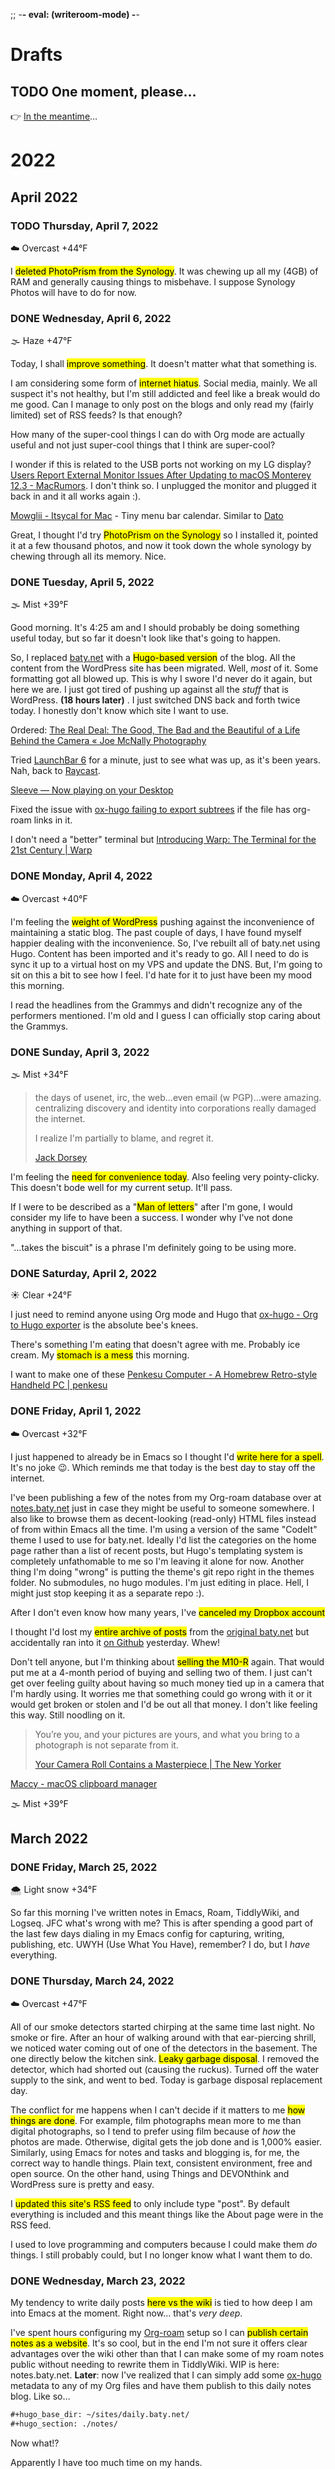 ;; -*- eval: (writeroom-mode) -*-
#+hugo_base_dir: ../
#+hugo_section: ./
#+hugo_weight: nil
#+hugo_auto_set_lastmod: t
#+hugo_front_matter_format: yaml
#+hugo_front_matter_key_replace: description>summary author>nil
#+category: Blog
#+startup: overview
#+options: broken-links:t
#+macro: mark @@html:<mark>$1</mark>@@

* Drafts
** TODO One moment, please...
:PROPERTIES:
:EXPORT_FILE_NAME: 2022-02-18-Friday
:EXPORT_HUGO_SLUG: 2022-02-18
:EXPORT_DESCRIPTION:
:EXPORT_DATE:
:END:

[[/img/WillReturnAt.png]]

👉 [[https://rl.baty.net][In the meantime]]...


* 2022
:PROPERTIES:
:EXPORT_HUGO_SECTION: post/2022
:DIR:  ~/sites/daily.baty.net/static/img/2022/
:END:
** April 2022
*** TODO Thursday, April  7, 2022
:PROPERTIES:
:EXPORT_FILE_NAME: 2022-04-07-Thursday
:EXPORT_HUGO_SLUG: 2022-04-07
:EXPORT_HUGO_WEIGHT: 1
:END:
☁️   Overcast +44°F

I {{{mark(deleted PhotoPrism from the Synology)}}}. It was chewing up all my (4GB) of RAM and generally causing things to misbehave. I suppose Synology Photos will have to do for now.



*** DONE Wednesday, April  6, 2022
CLOSED: [2022-04-06 Wed 05:05]
:PROPERTIES:
:EXPORT_FILE_NAME: 2022-04-06-Wednesday
:EXPORT_HUGO_SLUG: 2022-04-06
:END:
🌫  Haze +47°F

Today, I shall {{{mark(improve something)}}}. It doesn't matter what that something is.

I am considering some form of {{{mark(internet hiatus)}}}. Social media, mainly. We all suspect it's not healthy, but I'm still addicted and feel like a break would do me good. Can I manage to only post on the blogs and only read my (fairly limited) set of RSS feeds? Is that enough?

How many of the super-cool things I can do with Org mode are actually useful and not just super-cool things that I think are super-cool?

I wonder if this is related to the USB ports not working on my LG display? [[https://www.macrumors.com/2022/03/24/external-display-issues-reported-macos-12-3/][Users Report External Monitor Issues After Updating to macOS Monterey 12.3 - MacRumors]]. I don't think so. I unplugged the monitor and plugged it back in and it all works again :).

[[https://www.mowglii.com/itsycal/][Mowglii - Itsycal for Mac]] - Tiny menu bar calendar. Similar to [[https://sindresorhus.com/dato][Dato]]

Great, I thought I'd try {{{mark(PhotoPrism on the Synology)}}} so I installed it, pointed it at a few thousand photos, and now it took down the whole synology by chewing through all its memory. Nice.


*** DONE Tuesday, April  5, 2022
CLOSED: [2022-04-05 Tue 04:28]
:PROPERTIES:
:EXPORT_FILE_NAME: 2022-04-05-Tuesday
:EXPORT_HUGO_SLUG: 2022-04-05
:END:
🌫  Mist +39°F

Good morning. It's 4:25 am and I should probably be doing something useful today, but so far it doesn't look like that's going to happen.

So, I replaced [[https://baty.net][baty.net]] with a {{{mark(Hugo-based version)}}} of the blog. All the content from the WordPress site has been migrated. Well, /most/ of it. Some formatting got all blowed up. This is why I swore I'd never do it again, but here we are. I just got tired of pushing up against all the /stuff/ that is WordPress. *(18 hours later)* . I just switched DNS back and forth twice today. I honestly don't know which site I want to use.

Ordered: [[https://joemcnally.com/2022/04/04/the-real-deal-the-good-the-bad-and-the-beautiful-of-a-life-behind-the-camera/][The Real Deal: The Good, The Bad and the Beautiful of a Life Behind the Camera « Joe McNally Photography]]

Tried [[https://www.obdev.at/products/launchbar/index.html][LaunchBar 6]] for a minute, just to see what was up, as it's been years. Nah, back to [[https://www.raycast.com][Raycast]].

[[https://replay.software/sleeve][Sleeve — Now playing on your Desktop]]

Fixed the issue with [[https://notes.baty.net/notes/possible-workaround-for-ox-hugo-error-during-exports/][ox-hugo failing to export subtrees]] if the file has org-roam links in it.

I don't need a "better" terminal but [[https://www.warp.dev/blog/introducing-warp][Introducing Warp: The Terminal for the 21st Century | Warp]]

*** DONE Monday, April  4, 2022
CLOSED: [2022-04-04 Mon 04:39]
:PROPERTIES:
:EXPORT_FILE_NAME: 2022-04-04-Monday
:EXPORT_HUGO_SLUG: 2022-04-04
:EXPORT_DESCRIPTION:
:EXPORT_DATE:
:END:
☁️   Overcast +40°F

I'm feeling the {{{mark(weight of WordPress)}}} pushing against the inconvenience of maintaining a static blog. The past couple of days, I have found myself happier dealing with the inconvenience. So, I've rebuilt all of baty.net using Hugo. Content has been imported and it's ready to go. All I need to do is sync it up to a virtual host on my VPS and update the DNS. But, I'm going to sit on this a bit to see how I feel. I'd hate for it to just have been my mood this morning.

I read the headlines from the Grammys and didn't recognize any of the performers mentioned. I'm old and I guess I can officially stop caring about the Grammys.

*** DONE Sunday, April  3, 2022
CLOSED: [2022-04-03 Sun 05:32]
:PROPERTIES:
:EXPORT_FILE_NAME: 2022-04-03-Sunday
:EXPORT_HUGO_SLUG: 2022-04-03
:EXPORT_DESCRIPTION:
:EXPORT_DATE:
:END:
🌫  Mist +34°F

#+begin_quote
the days of usenet, irc, the web...even email (w PGP)...were amazing. centralizing discovery and identity into corporations really damaged the internet.

I realize I'm partially to blame, and regret it.

[[https://twitter.com/jack/status/1510314535671922689][Jack Dorsey]]
#+end_quote

I'm feeling the {{{mark(need for convenience today)}}}. Also feeling very pointy-clicky. This doesn't bode well for my current setup. It'll pass.

If I were to be described as a "{{{mark(Man of letters)}}}" after I'm gone, I would consider my life to have been a success. I wonder why I've not done anything in support of that.

"...takes the biscuit" is a phrase I'm definitely going to be using more.

*** DONE Saturday, April  2, 2022
CLOSED: [2022-04-02 Sat 06:29]
:PROPERTIES:
:EXPORT_FILE_NAME: 2022-04-02-Saturday
:EXPORT_HUGO_SLUG: 2022-04-02
:EXPORT_DESCRIPTION:
:EXPORT_DATE:
:END:
☀️   Clear +24°F

I just need to remind anyone using Org mode and Hugo that [[https://ox-hugo.scripter.co/][ox-hugo - Org to Hugo exporter]] is the absolute bee's knees.

There's something I'm eating that doesn't agree with me. Probably ice cream. My {{{mark(stomach is a mess)}}} this morning.

I want to make one of these [[http://penkesu.computer/][Penkesu Computer - A Homebrew Retro-style Handheld PC | penkesu]]

*** DONE Friday, April  1, 2022
CLOSED: [2022-04-01 Fri 05:55]
:PROPERTIES:
:EXPORT_FILE_NAME: 2022-04-01-Friday
:EXPORT_HUGO_SLUG: 2022-04-01
:EXPORT_DESCRIPTION:
:EXPORT_DATE:
:END:
☁️   Overcast +32°F

I just happened to already be in Emacs so I thought I'd {{{mark(write here for a spell)}}}. It's no joke 😉. Which reminds me that today is the best day to stay off the internet.

#+attr_html: :class imgRightMargin
[[/img/small/org-roam.png]]

I've been publishing a few of the notes from my Org-roam database over at [[https://notes.baty.net][notes.baty.net]] just in case they might be useful to someone somewhere. I also like to browse them as decent-looking (read-only) HTML files instead of from within Emacs all the time. I'm using a version of the same "CodeIt" theme I used to use for baty.net. Ideally I'd list the categories on the home page rather than a list of recent posts, but Hugo's templating system is completely unfathomable to me so I'm leaving it alone for now. Another thing I'm doing "wrong" is putting the theme's git repo right in the themes folder. No submodules, no hugo modules. I'm just editing in place. Hell, I might just stop keeping it as a separate repo :).

After I don't even know how many years, I've {{{mark(canceled my Dropbox account)}}}

I thought I'd lost my {{{mark(entire archive of posts)}}} from the [[https://archive.baty.net][original baty.net]]  but accidentally ran into it [[https://github.com/jackbaty/archive.baty.net][on Github]] yesterday. Whew!

#+attr_html: :class imgRightMargin
[[/img/small/leica.png]]

Don't tell anyone, but I'm thinking about {{{mark(selling the M10-R)}}} again. That would put me at a 4-month period of buying and selling two of them. I just can't get over feeling guilty about having so much money tied up in a camera that I'm hardly using. It worries me that something could go wrong with it or it would get broken or stolen and I'd be out all that money. I don't like feeling this way. Still noodling on it.

#+begin_quote
You’re you, and your pictures are yours, and what you bring to a photograph is not separate from it.

[[https://www.newyorker.com/culture/culture-desk/your-camera-roll-contains-a-masterpiece][Your Camera Roll Contains a Masterpiece | The New Yorker]]
#+end_quote


[[https://maccy.app/][Maccy - macOS clipboard manager]]

🌫  Mist +39°F


** March  2022
*** DONE Friday, March 25, 2022
CLOSED: [2022-03-25 Fri 04:14]
:PROPERTIES:
:EXPORT_FILE_NAME: 2022-03-25-Friday
:EXPORT_HUGO_SLUG: 2022-03-25
:EXPORT_DESCRIPTION:
:EXPORT_DATE:
:END:
🌨  Light snow +34°F

So far this morning I've written notes in Emacs, Roam, TiddlyWiki, and Logseq. JFC what's wrong with me? This is after spending a good part of the last few days dialing in my Emacs config for capturing, writing, publishing, etc. UWYH (Use What You Have), remember? I do, but I /have/ everything.

*** DONE Thursday, March 24, 2022
CLOSED: [2022-03-24 Thu 05:35]
:PROPERTIES:
:EXPORT_FILE_NAME: 2022-03-24-Thursday
:EXPORT_HUGO_SLUG: 2022-03-24
:EXPORT_DESCRIPTION:
:EXPORT_DATE:
:END:

☁️   Overcast +47°F

All of our smoke detectors started chirping at the same time last night. No smoke or fire. After an hour of walking around with that ear-piercing shrill, we noticed water coming out of one of the detectors in the basement. The one directly below the kitchen sink. {{{mark(Leaky garbage disposal)}}}. I removed the detector, which had shorted out (causing the ruckus). Turned off the water supply to the sink, and went to bed. Today is garbage disposal replacement day.

The conflict for me happens when I can't decide if it matters to me {{{mark(how things are done)}}}. For example, film photographs mean more to me than digital photographs, so I tend to prefer using film because of /how/ the photos are made. Otherwise, digital gets the job done and is 1,000% easier. Similarly, using Emacs for notes and tasks and blogging is, for me, the correct way to handle things. Plain text, consistent environment, free and open source. On the other hand, using Things and DEVONthink and WordPress sure is pretty and easy.

I {{{mark(updated this site's RSS feed)}}} to only include type "post". By default everything is included and this meant things like the About page were in the RSS feed.

I used to love programming and computers because I could make them /do/ things. I still probably could, but I no longer know what I want them to do.
*** DONE Wednesday, March 23, 2022
CLOSED: [2022-03-23 Wed 20:29]
:PROPERTIES:
:EXPORT_FILE_NAME: 2022-03-23-Wednesday
:EXPORT_HUGO_SLUG: 2022-03-23
:EXPORT_DESCRIPTION:
:EXPORT_DATE:
:END:

My tendency to write daily posts {{{mark(here vs the wiki)}}} is tied to how deep I am into Emacs at the moment. Right now... that's /very deep/.


I've spent hours configuring my [[https://www.orgroam.com][Org-roam]] setup so I can {{{mark(publish certain notes as a website)}}}. It's so cool, but in the end I'm not sure it offers clear advantages over the wiki other than that I can make some of my roam notes public without needing to rewrite them in TiddlyWiki. WIP is here: notes.baty.net. *Later*: now I've realized that I can simply add some [[https://ox-hugo.scripter.co][ox-hugo]] metadata to any of my Org files and have them publish to this daily notes blog. Like so...

#+begin_src org
#+hugo_base_dir: ~/sites/daily.baty.net/
#+hugo_section: ./notes/
#+end_src

Now what!?

#+caption: Me, at least once a month
#+attr_html: :width 800px
#+attr_org: :width 800px
[[attachment:20220323-blog-meme.jpg]]

Apparently I have too much time on my hands.

I went into the darkroom to test a new safelight bulb and made a handful of 5x7 prints while I was in there. I love real photos. {{{mark(The decision to print a photo)}}} automatically makes that photo special.


#+attr_html: :width 800px
#+attr_org: :width 800px
[[attachment:20220323-20220323-R0002099.jpg]]

Ordered a book:  [[https://bookshop.org/books/no-one-is-talking-about-this/9780593189580][No One Is Talking about This - a book by Patricia Lockwood]]

"Computational Photography" can fuck right off.

*** DONE Monday, March 7, 2022
CLOSED: [2022-03-07 Mon 05:09]
:PROPERTIES:
:EXPORT_FILE_NAME: 2022-03-07-Monday
:EXPORT_HUGO_SLUG: 2022-03-07
:EXPORT_DESCRIPTION:
:EXPORT_DATE:
:END:
☁️   Overcast +35°F

Writing in Emacs is great. Static websites are great. Using Emacs to manage and deal with content for a static website exhausts me eventually. Doesn't bode well for this site, although it's probably just my mood today.

I follow [[https://flickr.com/photos/32681588@N03/][Matt Osbourne]] (aka Mr. Leica) on Flickr because he plays with just about every combination of lens and camera you could think of. Also, the lovely models don't hurt. Thing is, with all the fuss about camera/lens combinations, all {{{mark(the images look basically the same)}}}. The biggest difference is film vs digital but otherwise I'd be hard-pressed to tell one from the other.

You can see below that I'm experimenting with {{{mark(subheadings within daily posts)}}}. This is for things that are more than one paragraph of text or text and images. There's a way to copy a link to the heading, but it only makes sense on an individual day's page. Not sure if I'll find it useful, but let's try it.

#+begin_export html
<blockquote class="quoteback" darkmode="" data-title="Stop making the Ukraine war about you" data-author="Dazed" cite="https://www.dazeddigital.com/politics/article/55563/1/stop-making-the-ukraine-war-about-you?utm_source=densediscovery&utm_medium=email&utm_campaign=newsletter-issue-178">
You’re not suffering from ‘vicarious trauma’, you’re tweeting in your living room
<footer>Dazed<cite> <a href="https://www.dazeddigital.com/politics/article/55563/1/stop-making-the-ukraine-war-about-you?utm_source=densediscovery&utm_medium=email&utm_campaign=newsletter-issue-178">https://www.dazeddigital.com/politics/article/55563/1/stop-making-the-ukraine-war-about-you?utm_source=densediscovery&utm_medium=email&utm_campaign=newsletter-issue-178</a></cite></footer>
</blockquote><script note="" src="https://cdn.jsdelivr.net/gh/Blogger-Peer-Review/quotebacks@1/quoteback.js"></script>
#+end_export

**** Silver gelatin fiber prints
I'm not sure {{{mark(darkroom printing on fiber paper)}}} is worth the trouble. I love the way fiber prints look and feel, but they take twice as long to develop and an hour to wash, then this happens when they dry.

[[/img/2022/20220307-CurledPrint.jpeg]]

*** DONE Sunday, March 6, 2022
CLOSED: [2022-03-06 Sun 05:08]
:PROPERTIES:
:EXPORT_FILE_NAME: 2022-03-06-Sunday
:EXPORT_HUGO_SLUG: 2022-03-06
:EXPORT_DESCRIPTION:
:EXPORT_DATE:
:END:
🌦   Light rain +54°F

WordPress is fine. Medium is fine. Facebook is fine. Twitter is fine. Mastodon is fine. Your self-hosted static-HTML website is fine. Instagram is fine. A typewriter in your basement is fine. {{{mark(Write wherever you feel like writing)}}}. Me? I like writing everywhere. Today, I'm here. Or perhaps more precisely, /this morning/, I'm here.

There's nothing like {{{mark(an open Emacs frame)}}} narrowed to today's post here. I write, save, export, and done. Repeat as needed throughout the day.

One day, if I'm lucky, I'll be busy actually /doing something/ and won't have time to write here all day.

*** DONE Saturday, March 5, 2022
CLOSED: [2022-03-05 Sat 05:54]
:PROPERTIES:
:EXPORT_FILE_NAME: 2022-03-05-Saturday
:EXPORT_HUGO_SLUG: 2022-03-05
:EXPORT_DESCRIPTION:
:EXPORT_DATE:
:END:


☀️   Clear +33°F

I fire up a new post every morning, either here or on the wiki (often in both places) and add to it (them) throughout the day. I don't really know why. It's as if I'm worried that {{{mark(I'll no longer exist)}}} if I stop publishing every passing thought.

*** DONE Friday, March 4, 2022
CLOSED: [2022-03-04 Fri 06:30]
:PROPERTIES:
:EXPORT_FILE_NAME: 2022-03-04-Friday
:EXPORT_HUGO_SLUG: 2022-03-04
:EXPORT_DESCRIPTION:
:EXPORT_DATE:
:END:
☀️   Clear +16°F

I spent the morning {{{mark(reassembling the turret)}}} on the [[https://wiki.baty.net/#Leitz%20Focomat%20IIc][Focomat IIc]], then attempting to print from 6x6 negatives. It's possible, but far from ideal. The head needs to be too close to the base, making for very short exposures. I'm also struggling with the autofocus mechanism, but that's probably just me. I think I'll hold off on 6x6 printing until I have the 100mm lens issue solved for real.

This makes me want to take another swing at Standard Notes: [[https://blog.standardnotes.com/33178/why-so-many-editors][Why so many editors? | Crafting Privacy]]

*** DONE Thursday, March 3, 2022
CLOSED: [2022-03-03 Thu 05:24]
:PROPERTIES:
:EXPORT_FILE_NAME: 2022-03-03-Thursday
:EXPORT_HUGO_SLUG: 2022-03-03
:EXPORT_DESCRIPTION:
:EXPORT_DATE:
:END:
☀️   Clear +20°F

The fact that I often cannot tell the {{{mark(difference between someone being smart)}}} and someone trying to sound smart gives you an idea of how smart I am.

I'm now running both [[https://alfredapp.com][Alfred]] and [[https://www.raycast.com][Raycast]] at the same time. I'm using Raycast for launching, clipboards, etc. and keeping Alfred running for a couple of workflows and "Universal Actions". Why not? Although I may decide to reverse their roles at some point.

*Monday*: Ima use TiddlyWiki for everything! \\
*Tuesday*: Logseq! I need to put everything into Logseq! \\
*Wednesday*: What was I thinking? Emacs is life! \\
*Thursday*: ???

One nice feature of using Hugo for this site is that I {{{mark(haven't felt a need to futz with it)}}} in a while. I just write, save, and type "make deploy".

I love having a big screen, but {{{mark(hate managing windows)}}}. I can't help but be distracted by background windows so I either fart around moving things to spaces or I hide them. As a test, I'm trying Hazeover ([[https://hazeover.com/][HazeOver: Distraction Dimmer™ for Productivity on Mac]]) to see if just auto-dimming the unfocused windows will help. Otherwise, I unplug the laptop and use the smaller screen and it's often a relief.

I find myself {{{mark(withdrawing)}}} at a time when I should be participating.

{{{mark(Painting with John)}}} is a dumb, silly little miracle of a show and it's still my favorite thing.

I love this blog and [[https://wiki.baty.net][wiki.baty.net]] equally.

Looking at my baty.net stats. Is this what they mean by "trending"?

[[/img/2022/20220303-trending.png]]

You can't make fun of me if I'm not trying.

Fountain pens > Pencils. But not by as much as I thought.

I think we should all go back to {{{mark(Tumblr and Flickr)}}}. Who's with me!?

I see they've [[https://world.hey.com/dhh/no-railsconf-faa7935e][kicked DHH off the Railsconf keynote this year.]] Part of me thinks they should have, because he's being not just being normally dickish, he's been loudly and repeatedly wrong about so many things recently. On the other hand, let him talk about Rails. Good grief, he still basically /is/ Rails. I think he's wrong, not dangerous, sheesh. There's a difference.
*** DONE Wednesday, March 2, 2022
CLOSED: [2022-03-02 Wed 07:12]
:PROPERTIES:
:EXPORT_FILE_NAME: 2022-03-02-Wednesday
:EXPORT_HUGO_SLUG: 2022-03-02
:EXPORT_DESCRIPTION:
:EXPORT_DATE:
:END:
☀️   Clear +22°F

"Book of Boba Fett" is terrible. He should've been left as a cool, mysterious background character.

It seems I've settled on [[https://wiki.baty.net][wiki.baty.net]] as the wiki domain. "rl.baty.net" still works, but is discouraged.

Derek Sivers says [[https://sive.rs/plaintext][Write plain text files]] and I mostly agree with him. Except if the plain text format makes what you're actually doing more difficult, then don't. I'd rather have a {{{mark(useful document now)}}} even if there's a chance that one day, maybe, possibly, it could become unreadable. Future-proof-but-shitty is not my first choice.

I've modified things so that the home page {{{mark(shows the past 30 days)}}} rather than 7. Since there's no search here yet, I figure CMD-f will let you search the past month. If it's older than that, it's probably no longer valid anyway 😆.

I've {{{mark(removed Disqus comments)}}} from this site. No reason other than it's overhead I don't need and I rarely see any comments anyway. Whatzamatta with you people?! Send me an email or something, sheesh.

I don't usually panic when some random company I use is acquired but goddammit! [[https://blog.bandcamp.com/2022/03/02/bandcamp-is-joining-epic/][Bandcamp is Joining Epic Games – Bandcamp Updates]]. How can that be good? Tell me it can be good. Please?!

It occurs to me that {{{mark(we didn't name web1 and web2 ahead of time)}}}. We just labeled them that later. Now we're inventing web3 and trying to make everything into that. It's a bad idea from the start.

Speaking of Web3, there's now [[https://blogchain.app/home][Blogchain.app]]. I read [[https://blogchain.app/post/bafyreig4eykbszu3czz7crfcqm5saavgqhoaqrgqhsoh5qjeqhz5xg7rc4][How Blogchain is different by capsule on Blogchain]] and I don't see how it's meaningfully better or solves actual problems in any unique way. It's what, WordPress with backups and a social element? Big whoop.

I don't want to waste time watching a movie that I don't like but I have {{{mark(no problem just browsing the trailers for an hour)}}} and never watching anything

[[https://simonwillison.net][Simon]] is right: [[https://news.ycombinator.com/item?id=30533473][Don't default to building an SPA]]

*** DONE Tuesday, March 1, 2022
CLOSED: [2022-03-01 Tue 04:24]
:PROPERTIES:
:EXPORT_FILE_NAME: 2022-03-01-Tuesday
:EXPORT_HUGO_SLUG: 2022-03-01
:EXPORT_DESCRIPTION:
:EXPORT_DATE:
:END:

Hooboy, it's March.

Looking at the server analytics (I use [[https://goaccess.io/][GoAccess - Visual Web Log Analyzer]]) for this site shows that a large majority of "hits" are to the RSS feed. This makes me feel a little bad about posting so much over on [[https://wiki.baty.net][the wiki]]. I know I keep saying that my daily notes are "for me" but that guilt I feel makes me think otherwise.

Oh cool, I posted on [[https://jackbaty.tumblr.com][my Tumblr]] this morning.

I put a roll through the IIIC. It was fun. It's a nice lens.
#+caption: Self-portrait with Retina IIIC
[[/img/2022/2022-Roll-59_04.jpg]]

My subscription to [[https://www.reidreviews.com][Reid Reviews]] has expired. I'm off subscriptions right now so I'm not going to renew yet. It's a great resource, but focuses so much on the micro-differences between lenses and sensors and I'm not really interested in that lately.

Am I thinking about Ukraine? Of course I'm thinking about Ukraine. I'm terrified.

I am, slowly but surely, becoming bored. Not having a job is great, but I'll need to feel useful eventually.

** February 2022
*** DONE Monday, February 28, 2022
CLOSED: [2022-02-28 Mon 04:42]
:PROPERTIES:
:EXPORT_FILE_NAME: 2022-02-28-Monday
:EXPORT_HUGO_SLUG: 2022-02-28
:EXPORT_DESCRIPTION:
:EXPORT_DATE:
:END:
☀️   Clear +22°F

Good morning. Today should be "finish taxes day" but I hate doing taxes so it
may be another "find a new place to blog" and "read about cameras" day.

*** DONE Sunday, February 27, 2022
CLOSED: [2022-02-27 Sun 04:06]
:PROPERTIES:
:EXPORT_FILE_NAME: 2022-02-27-Sunday
:EXPORT_HUGO_SLUG: 2022-02-27
:EXPORT_DESCRIPTION:
:EXPORT_DATE:
:END:
☀️   Clear +30°F

Good morning. It's 4:03 am and I'm already at my desk. Why?

Something {{{mark(cool about Emacs)}}} that I tend to forget about is putting code right in my notes and executing it from there. I don't have to remember commands or switches, because they're right there. I just hit C-c C-c and the command's output is rendered right in the file .

I wrote a post about the new IIIC: [[https://baty.net/2022/the-kodak-retina-iiic/][The Kodak Retina IIIC – Jack Baty]]
#+caption: My new 1959 Kodak Retina IIIC
[[/img/2022/20220226-Q1000367.jpg]]

*** DONE Saturday, February 26, 2022
CLOSED: [2022-02-26 Sat 05:46]
:PROPERTIES:
:EXPORT_FILE_NAME: 2022-02-26-Saturday
:EXPORT_HUGO_SLUG: 2022-02-26
:EXPORT_DESCRIPTION:
:EXPORT_DATE:
:END:

☁️   Overcast +22°F

It's cool that I [[https://baty.net/2022/domain-consolidation-continued/][consolidated a bunch of blogs]] and reorganized my domain names. That meant I could be down to just a couple (few?) sites. Except I don't enjoy writing in TiddlyWiki nearly as much as I do in Emacs. And this blog looks a lot better than [[https://rl.baty.net][the wiki]], so I switched. More in [[https://baty.net/2022/the-daily-notes-dilemma/][this post]] .

#+caption: My favorite drink: The "Ultimate Margharita"
[[/img/2022/20220225-Q1000357.jpg]]

I'm going to try setting up the [[https://rl.baty.net/#Leitz%20Focomat%20IIc][Focomat IIc]] today. It's been in storage for a couple of years. I never did get the longer lens mounted properly, so it's 35mm only for now. I'm hoping I can fit both the IIc and the V35 in at the same time. I'd like to do some side-by-side (condensor vs diffusor head) comparisons. And then eventually figure out the problem with the longer lens so I can also make prints from the Hasselblad (6x6) negatives.

This looks nice for timelines: [[https://github.com/kochrt/cascade.page][kochrt/cascade.page: Make a cascading timeline from markdown-like text.]]

Half-way into the season and I sti  ll don't give a shit about Boba Fett. It's cool seeing Tatooine, though.

*** DONE Monday, February 14, 2022
CLOSED: [2022-02-14 Mon 09:37]
:PROPERTIES:
:EXPORT_FILE_NAME: 2022-02-14-Monday
:EXPORT_HUGO_SLUG: 2022-02-14
:EXPORT_DESCRIPTION:
:EXPORT_DATE:
:END:

#+attr_html: :class imgRightMargin
[[/img/small/meta-splat.png]]

You may have noticed that I've been posting daily notes both here and on [[https://rudimentarylathe.wiki][the wiki]]. This is because I like writing in both places and I can't find a path to choosing one of them. The wiki is just so easy and I like that it's right next to most of my other notes. When I don't write here regularly, the rest of the information languishes. It loses its "wikiness". On the other hand, with baty.blog I get to write in Emacs using Org-mode and publish a good-looking "normal" blog with RSS feeds and archives and all the other things that I love about blogs. I think that TiddlyWiki is the best long-term answer, but Hugo is what I prefer living with today. Still noodlin' on it. You may also have noticed that I've cross-posted this in both places. Sigh.

#+caption: I used to be much cooler
[[/img/2022/JackBeingVeryCool.jpg]]

I'm having one of those days where every social media post I read is either stupid, self-serving, mean, incorrect, or wildly unnecessary. Makes me happy that I can write that here and keep it mostly to myself.

*** DONE Sunday, February 13, 2022
CLOSED: [2022-02-13 Sun 08:32]
:PROPERTIES:
:EXPORT_FILE_NAME: 2022-02-13-Sunday
:EXPORT_HUGO_SLUG: 2022-02-13
:EXPORT_DESCRIPTION:
:EXPORT_DATE:
:END:
🌨  Light snow, mist +13°F

I often feel that I could run my life entirely on paper. Then I remember that this is because there's nothing much to run.

I would like to declare Sundays to be "Stay Away From Screens Day" but I know me. Also, I've been sitting at this screen since 5:00 am with no signs of leaving.

Just write a goddamn blog post instead: [[https://twitter.com/G_S_Bhogal/status/1225561131122597896][MEGATHREAD TIME: In 40 tweets I will ...]]

Browsing through one of my [[https://www.amazon.com/Henri-Cartier-Bresson-Image-World-Retrospective/dp/0500542678/][Henri Cartier-Bresson books]], the thing that always stands out is that none of his photographs would have been improved by using a high-resolution digital sensor.

*** DONE RSS Feed update (UPDATE: Never mind)
CLOSED: [2022-02-10 Thu 08:17]
:PROPERTIES:
:EXPORT_FILE_NAME: 20220210-rss-feed-update
:EXPORT_DESCRIPTION:
:EXPORT_DATE:
:END:

**Update** I've changed my mind. I keep breaking links and pulling the RSS rug out from everyone. Plus, making all these changes all the time is exhausting. Leaving things as-is here for now.

It's happening again. I am going to experiment with using the baty.blog domain for my new Write.as blog.

This means that the RSS feed here will change to https://baty.blog/feed/. If you'd like to follow along, this change will take place shortly, so you'll need to update the URL in your reader. I'll move this blog to daily.baty.blog, just in case I want to keep using it.

*** DONE Write.as
CLOSED: [2022-02-09 Wed 07:16]
:PROPERTIES:
:EXPORT_FILE_NAME: 2022-02-09-Writeas
:EXPORT_HUGO_SLUG: write-as
:EXPORT_DESCRIPTION:
:EXPORT_DATE:
:END:

I'm going to try blogging with [[https://write.as][Write.as]] for a bit. I'm at [[https://write.as/jackbaty][write.as/jackbaty]].

*** DONE Tuesday, February 8, 2022
CLOSED: [2022-02-08 Tue 05:03]
:PROPERTIES:
:EXPORT_FILE_NAME: 2022-02-08-Tuesday
:EXPORT_HUGO_SLUG: 2022-02-08
:EXPORT_DESCRIPTION:
:EXPORT_DATE:
:END:
☁️   Overcast +22°F

I spent yesterday over at [[https://rudimentarylathe.wiki][the wiki]] because I missed how easy it is to post there and how it tied all of my thoughts together so nicely. But, {{{mark(who wants to write in a little HTML text area)}}} in a browser all day when I could be in Emacs using Org mode with Vim bindings. Plus, here I have an RSS feed, better archives, and it /looks/ better, IMO. One problem is that with this blog it feels like I'm just throwing everything onto a pile, where in TiddlyWiki it feels organized and linked up nicely right out of the box. The dilemma remains.

@@html:{{< stweet "1490900934213644288" >}}@@

Why do people assume that {{{mark( whatever "early" humans did)}}} was somehow more "natural" than what we do today? More likely, it was their only option, and they'd kill to have what we have and would do it our way in a heartbeat. And they'd be better for it.

Thing is, I {{{mark( don't feel much like capital-B "Blogging")}}} but I do like writing things down, in public. Is there a difference?

Learning how to make custom mattes today:

[[/img/2022/20220208-M10R0043.jpg]]

*** DONE Sunday, February 6, 2022
CLOSED: [2022-02-06 Sun 07:31]
:PROPERTIES:
:EXPORT_FILE_NAME: 2022-02-06-Sunday
:EXPORT_HUGO_SLUG: 2022-02-06
:EXPORT_DESCRIPTION:
:EXPORT_DATE:
:END:
☀️   Clear +18°F

I'm tired this morning.

There are several apps that make me never want to leave macOS, and one of those is [[https://www.zengobi.com/curio/][Curio]].

My paper journal morphs regularly, but I'm really liking this most recent layout:

#+caption: Paper Journal
[[/img/2022/20220206-Journal.jpg]]

I'm feeling a little bored, and after a Hugo hiccup this morning I'm looking
longingly at [[https://rudimentarylathe.wiki][my wiki]]. Don't be surprised if some daily posts show up there
instead.

*** DONE Saturday, February 5, 2022
CLOSED: [2022-02-05 Sat 05:31]
:PROPERTIES:
:EXPORT_FILE_NAME: 2022-02-05-Saturday
:EXPORT_HUGO_SLUG: 2022-02-05
:EXPORT_DESCRIPTION:
:EXPORT_DATE:
:END:
☁️   Overcast +12°F

#+caption: The last photo I took with the Leica SL2-S
[[/img/2022/20220201-L1010087.jpg]]

My favorite recent system change has been naming files using {{{mark( CamelCase for filenames)}}}. snake_case was the worst, but using-hypens-wasn't-much-better. The easiest combination of typing ease and readability is CamelCase. So from now on it's PhotoOfMyDog.jpg. OK that's not true since I also prefix most files with a datestamp. How about 20220205-PhotoOfMyDog.jpg. Keyboard Maestro handles the YYYYMMDD- part so it's not has painful to type as it looks.

Looking forward to [[https://discourse.doomemacs.org/login#welcome][Doom Emacs Discourse]] opening up. I hate Discord or other
"chat" UIs for learning or communication beyond "Hey guys, what's up?"

I had to update my {{{mark(Leica camera timeline)}}}, due to recent events:

#+caption: Updated Leica Camera Timeline
[[/img/2022/20220205-LeicaCameraTimeline.png]]

#+begin_export html
<blockquote class="quoteback" darkmode="" data-title="Apple's boastful robot, day 2" data-author="@davewiner" cite="http://scripting.com/2022/02/03/133000.html?title=applesBoastfulRobotDay2#a134956">
I remain an Apple shareholder. I hope they can fix this. It really needs to be redone from top to bottom. If they can't handle a $1300 sale for a phone and get it delivered without incident in seven days then they should shut down everything until they can do it. Start over. Fire everyone. It's just not worth continuing if this is how you're going to do business.
<footer>@davewiner<cite> <a href="http://scripting.com/2022/02/03/133000.html?title=applesBoastfulRobotDay2#a134956">http://scripting.com/2022/02/03/133000.html?title=applesBoastfulRobotDay2#a134956</a></cite></footer>
</blockquote><script note="" src="https://cdn.jsdelivr.net/gh/Blogger-Peer-Review/quotebacks@1/quoteback.js"></script>
#+end_export

Right. Apple sells about 500 phones every minute of every day. I don't think your anecdotal issue with a single iPhone delivery is justification for Apple to "shut down everything".


I need to reread some of these. What a fun list: [[https://medium.com/@cassidybeevemorris/determining-best-science-fiction-fantasy-novels-since-1970-e232ecbdc34d][Determining the best scifi/fantasy books since 1970 | Medium]]

#+begin_export html
<blockquote class="quoteback" darkmode="" data-title="Determining the greatest science fiction & fantasy novels since 1970" data-author="Cassidy Beeve-Morris" cite="https://medium.com/@cassidybeevemorris/determining-best-science-fiction-fantasy-novels-since-1970-e232ecbdc34d">
When the Goodreads reviews suggest that <a class="au kk" href="https://www.goodreads.com/book/show/345627.Vampire_Academy" rel="noopener" target="_blank"><em class="kd">Vampire Academy</em></a> (4.11 rating) is better than <em class="kd">Fahrenheit 451</em>, it’s time to look elsewhere for our source of truth.
<footer>Cassidy Beeve-Morris<cite> <a href="https://medium.com/@cassidybeevemorris/determining-best-science-fiction-fantasy-novels-since-1970-e232ecbdc34d">https://medium.com/@cassidybeevemorris/determining-best-science-fiction-fantasy-novels-since-1970-e232ecbdc34d</a></cite></footer>
</blockquote><script note="" src="https://cdn.jsdelivr.net/gh/Blogger-Peer-Review/quotebacks@1/quoteback.js"></script>
#+end_export

*** DONE Friday, February 4, 2022
CLOSED: [2022-02-04 Fri 04:24]
:PROPERTIES:
:EXPORT_FILE_NAME: 2022-02-04-Friday
:EXPORT_HUGO_SLUG: 2022-02-04
:EXPORT_DESCRIPTION:
:EXPORT_DATE:
:END:
☀️   Clear +5°F

The Leica SL2-S was sold this morning. I was /this/ close to withdrawing it. Too late now, I guess.

I wrote this back in December. Guess what I'm struggling with today:

#+begin_quote
Today I’m thinking that Logseq offers the best friction to value ratio, while still being local-first and plain text. It’s dead-simple to add notes and offers nice backlinks and graphing. The graph is unnecessary but is a free byproduct, so why not? It beats Roam for privacy, cost, and attitude. It beats TiddlyWiki for ease of use and usefulness outside of the app. Plus, the files are in Org format. What’s not to like?
#+end_quote

#+caption: Back and forth and back again.
[[/img/2022/20220204-decisions.png]]

I'll give up my AirTags due to people abusing them as soon as you give up your guns for the same reason.

#+begin_quote
Say what you like about the internet, but for a certain class of underemployed male, life has become warmer, and more hygienic.

@@html:<cite>Nick Hornby,  More Baths Less Talking</cite>@@
#+end_quote

I'm supposed to be working on my resume but all I've done so far is tinker with some LaTeX templates.

I wonder if I'll ever find a balance between Emacs, Curio, Tinderbox, and DEVONthink. Probably not. I could always just switch to Linux and that problem goes away.

*** DONE Thursday, February 3, 2022
CLOSED: [2022-02-03 Thu 06:38]
:PROPERTIES:
:EXPORT_FILE_NAME: 2022-02-03-Thursday
:EXPORT_HUGO_SLUG: 2022-02-03
:EXPORT_DESCRIPTION:
:EXPORT_DATE:
:END:
☁️   Overcast +17°F

Good morning. It's 6:30 am and I've been up since 3:30. I'm hungry.

#+attr_html: :class imgRightMargin
[[/img/small/leica.png]]

Weird day. {{{mark(The Leica SL2-S is for sale and I ordered an M10-R)}}} (again). Yes, I know, I just got rid of an M10-R a month ago. What can I say, I missed it. I've also decided to focus my energy (and $$$) around the M system. Supporting two different systems was expensive and kind of exhausting. The problem is that just putting the SL2-S in the box makes me want to keep it. Still for sale, though.

I continue to enjoy Leica's M cameras because they are wildly uncomplicated. Unlike everything else:

#+begin_export html
<blockquote class="quoteback" darkmode="" data-title="Cult Camera (Or: We're Just Talking)" data-author="" cite="https://theonlinephotographer.typepad.com/the_online_photographer/2022/02/cult-camera-or-were-just-talking.html">
People who have a strong aptitude for geeky features and endless complexity simply don't see why they should be denied every possible option. And people who don't like endless features and complexity are <em>shamed</em>, in a sense, into accepting what the geeks are happy with, the assumption being that if they don't learn all the ins-and-outs of their cameras then it's <em>their own fault</em>.
<footer><cite> <a href="https://theonlinephotographer.typepad.com/the_online_photographer/2022/02/cult-camera-or-were-just-talking.html">https://theonlinephotographer.typepad.com/the_online_photographer/2022/02/cult-camera-or-were-just-talking.html</a></cite></footer>
</blockquote><script note="" src="https://cdn.jsdelivr.net/gh/Blogger-Peer-Review/quotebacks@1/quoteback.js"></script>
#+end_export

*** DONE Wednesday, February 2, 2022
CLOSED: [2022-02-02 Wed 05:52]
:PROPERTIES:
:EXPORT_FILE_NAME: 2022-02-02-Wednesday
:EXPORT_HUGO_SLUG: 2022-02-02
:EXPORT_DESCRIPTION:
:EXPORT_DATE:
:END:
☁️   Overcast +32°F

Capture One, Lightroom, Capture One, Lightroom, Darktable, Capture One, Lightroom....

One thing I'm sure I don't need is more apps.

Remember when I said that committing to using only a single (Mac) machine was the greatest thing I've done for my mental health in a long time? I do, but I've still spent the last week or more unravelling that by trying to go all-in with Linux. {{{mark(I just can't. Not yet)}}}. What I have learned, though, is that when I decide the time is right, I'll be /able/ to switch without too much grief.

This typewriter doesn't get enough use, but makes a nice prop at least.

#+caption: Olympia SM3
[[/img/2022/20220202-Q1000247.jpg]]

OK, I've had enough. No more waffling right now. I've deleted Capture One completely. I've deleted (baby) Lightroom completely. I've shut down the ThinkPad and put it in the closet. My photos will be edited on macOS using Lightroom Classic.
*** DONE Tuesday, February  1, 2022
CLOSED: [2022-02-01 Tue 05:47]
:PROPERTIES:
:EXPORT_FILE_NAME: 2022-02-01-Tuesday
:EXPORT_HUGO_SLUG: 2022-02-01
:EXPORT_DESCRIPTION:
:EXPORT_DATE:
:END:
☀️ Clear +27°F

My Linux experiment continues, now that I've figured out how to process the Q2M files in Darktable. Printing sucks, I can tell you that. But, there's something about using Linux that makes me feel free. {{{mark(I'm not beholden to anyone)}}}. No single entity can suddenly pull the rug out from under me. That's comforting, somehow. Everything is mine to do with as I please. This is both a blessing and a curse.

I just bought a decked-out MacBook Pro (M1 Pro Max) and yet I'm writing this on a 2015 ThinkPad.

I got so tired of {{{mark(logging books)}}} that I just stopped reading. There, fixed!

Navel gazing as high art.

I read various {{{mark(Leica forums)}}} pretty regularly. I've learned which threads to avoid. For example: Is the M10 the last "Real" Leica?. Oh FFS.

#+begin_quote
Things I want to do are strange, simple, and unprofitable

@@html:<cite>Paul Ford</cite>@@
#+end_quote

Too many of us spend way too much time trying to save a handful of keystrokes.

I wouldn't need better window management if I didn't have so many windows to manage.

+Virtue signaling with+ Listening to some Neal Young on Apple Music this morning.

"Is this hotel pager friendly? I'm not gettin' a sig on my beeper."

I must admit that a compelling reason to switch to Linux is that I could stop paying attention to Apple-related news and speculation, which is /everywhere/ and has become boring as hell.

** January 2022
*** DONE Monday, January 31, 2022
CLOSED: [2022-01-31 Mon 05:02]
:PROPERTIES:
:EXPORT_FILE_NAME: 2022-01-31-Monday
:EXPORT_HUGO_SLUG: 2022-01-31
:EXPORT_DESCRIPTION:
:EXPORT_DATE:
:END:
🌫  Haze +24°F

People who are learning are more interesting than those who claim to /know/.

Darktable can't deal with the Q2 Monochrom...no lens correction. It /needs/ lens correction. Unless I'm missing something, this is a deal-breaker. UPDATE: I found that choosing the Q2/Summilux combination seems to work. I've configured Darktable to automatically apply the setting, even though the UI yells that "Camera Not Found!".

I'm happy to do just about /anything/ that doesn't involve "working on my resume".

Hosting my static sites on a simple VPS means I never need worry about going over some "build minutes" limitation.

I started putting financial transactions in [[https://www.ledger-cli.org][Ledger]] again. Dodged a bullet and put it away quickly.

*** DONE Sunday, January 30, 2022
CLOSED: [2022-01-30 Sun 05:52]
:PROPERTIES:
:EXPORT_FILE_NAME: 2022-01-30-Sunday
:EXPORT_HUGO_SLUG: 2022-01-30
:EXPORT_DESCRIPTION:
:EXPORT_DATE:
:END:


☁️   Overcast +16°F

Great, this website and [[https://rudimentarylathe.wiki]]  were affected by the recent [[https://threatit.com/articles/lets-encrypt-revokes-2-million-certificates/][mass-revocation by Let's Encrypt]]. I needed to delete the existing certificates and force Caddy to renew them. (They live in =/var/lib/caddy/.local/share=). Sorry for the interruption. I'm not sure why I didn't receive the email from them warning me to renew ahead of time.

I tried for 3 days to get my photo processing and management system workable on Linux. I failed. This is such a big part of my computing requirement that I'm afraid all-in Linux will have to wait.

The failure of wikis is that once the rush of getting everything written down is over, we often lose interest in maintaining it, so the information becomes out of date, rendering the whole thing nearly useless.

This is really nice: [[https://damonlynch.net/rapid/index.html][Rapid Photo Downloader]] for Linux.

*** DONE Saturday, January 29, 2022
CLOSED: [2022-01-29 Sat 04:37]
:PROPERTIES:
:EXPORT_FILE_NAME: 2022-01-29-Saturday
:EXPORT_HUGO_SLUG: 2022-01-29
:EXPORT_DESCRIPTION:
:EXPORT_DATE:
:END:
☁️   Overcast +5°F

I plugged in the Mac yesterday so I could actually enjoy working with photos. What I'm finding is that I, again, miss using i3 and workspaces the way they're set up in Regolith. I've been trying some combinations of Rectangle and Divvy and Better Touch Tool to see what I can get, but nothing works as smoothly and consistently. I'm about to plug in the ThinkPad for the day. Weird.

OK, there. Back on Linux. It feels good, but at the same time, feels janky. Linux /thinks/ right, but the implementation is often spotty. So help me if I can't figure out how to consistently copy and paste between Emacs, a terminal, and the rest of the system, I'll throw the whole thing out a window.

Nice article about one person's journey into Leica. Lovely photos accompanying the article, too: [[https://fcracer.com/leica-journey-unexpected-and-educational/][Leica Journey: Unexpected and Educational | fcracer]]

*** DONE I'd (re)learn Ruby On Rails if it weren't for DHH
CLOSED: [2022-01-28 Fri 11:17]
:PROPERTIES:
:EXPORT_FILE_NAME: 20220128-idlearnrailsbut
:EXPORT_HUGO_SLUG: id-learn-rails-but
:EXPORT_DATE:
:END:
I've been tinkering with ideas for my next career, and re-learning Ruby on Rails was on the short list.

I've long admired [[https://en.wikipedia.org/wiki/David_Heinemeier_Hansson][DHH]] and [[https://rubyonrails.org][Rails]] and Basecamp (the [[https://basecamp.com/about][company]] and the [[https://basecamp.com/][product]]). I shipped my first Rails app in 2007. I envied the way they ran the company and how open they were about it. I lapped up all their books. I even agreed with the way they handled the whole "no political discussions" fiasco. I used to feel like he, although cocky and arrogant, was right more than he was wrong about most things.

But after reading [[https://world.hey.com/dhh][DHH's newsletter]] lately, I think I'm out.

His latest, [[https://world.hey.com/dhh/spotify-must-be-afraid-of-canceling-rogan-right-right-8fc9f1f6][Spotify must be afraid of canceling Rogan, right? Right?!]], was the final straw for me. It wasn't just the inane title, but that he keeps showing that he doesn't understand the argument and insisting that "both-sides"-ism is always OK.

Neal Young doesn't want to share a platform with Rogan. Not because Rogan "hosts guests with divergent views" because he hosts guests with demonstrably incorrect and dangerous views...and seems to agree with them. DHH apparently doesn't understand science, either. Not really.

Anyway, I don't want to argue with him. And I don't want to argue /about/ him. But, he makes me want to /not/ use his products. Which is a shame because I think Rails is still a valid, viable, and valuable option. I just wanted to vent a little about my disappointment with someone who used to inspire me.

Maybe he'll calm down and get over this latest mood, or at least stop writing so much while feeling the way he seems to feel. I hope so.

*** DONE Friday, January 28, 2022
CLOSED: [2022-01-28 Fri 04:35]
:PROPERTIES:
:EXPORT_FILE_NAME: 2022-01-28-Friday
:EXPORT_HUGO_SLUG: 2022-01-28
:EXPORT_DESCRIPTION:
:EXPORT_DATE:
:END:
☀️   Clear +15°F

Got new eyeglasses yesterday. The prescription changed a bit from my previous pair. They work great, but I feel a little woozy while getting used to them.

#+attr_html: :class imgRightMargin
[[/img/small/linux.png]]

There is a nicely-configured [[https://system76.com/desktops/thelio-mira][Thelio Mira]] in my shopping cart. I came close to pulling the trigger yesterday, but a clear head prevailed. So far. I know me. In 2 weeks I'll be back on my Mac and the old ThinkPad I'm typing this on will be packed up and in the closet until next time I get the Linux itch. My thinking with the Thelio is that in order to get the full Linux experience, I should work on a faster, modern machine. There could be something to that, but mostly it's just an excuse to buy a new toy. I'm going to sit on it for a month or two and if I still think I could switch to Linux, I'll buy something nice to run it on.

Suddenly, Emacs is running slowly on the ThinkPad. Could it be that I need a faster machine?

It's hard to virtue signal while using a paper notebook. (But /mentioning/ using paper notebooks works great.)

If I could make just one photo like this one by Vivian Maier, I'd be happy:

#+caption: Vivian Maier, Florida, 1957
[[/img/2022/vivian-florida-1957.jpg]]

After a morning of watching videos on [[https://www.darktable.org][Darktable]] I learn that it supports neither the SL2-S or the Q2 Monochrom. Too bad, because it's not as terrible as I remember. Rawtherapee works better, but I kind of hate using it. I'm back to feeling like iOS and macOS are the only options for seriously editing my photos.

*** DONE Thursday, January 27, 2022
CLOSED: [2022-01-27 Thu 04:29]
:PROPERTIES:
:EXPORT_FILE_NAME: 2022-01-27-Thursday
:EXPORT_HUGO_SLUG: 2022-01-27
:EXPORT_DESCRIPTION:
:EXPORT_DATE:
:END:
☁️   Overcast +13°F

Back on Linux this morning. I missed i3 yesterday. So far, as long as I'm not doing photo-related stuff, Regolith is working great.

#+caption: Alice. (Leica M3. Summilux-M 50mm. HP5)
[[/img/2022/20220127-alice.jpg]]

My laptop is somehow (barely) picking up a local radio station and feeding it to my speakers and it's freaking me out a little.

I've gotta say, I really dislike the look of the (very trendy) Cinestill Tungsten-balanced film.

*** DONE Wednesday, January 26, 2022
CLOSED: [2022-01-26 Wed 05:22]
:PROPERTIES:
:EXPORT_FILE_NAME: 2022-01-26-Wednesday
:EXPORT_HUGO_SLUG: 2022-01-26
:EXPORT_DESCRIPTION:
:EXPORT_DATE:
:END:
⛅️  Partly cloudy +9°F

Good morning!

[[/img/2022/20220126-L1010053.jpg]]

I've decided to {{{mark(work on my Mac today)}}}, after a few days on Linux. Apple people tend to complain a lot about the sorry state of macOS, but coming back after time away is a stark reminder of the sheer level of refinement in macOS. It's just...nice.

The [[https://system76.com/desktops/thelio-mira][Thelio Mira]] from System76 is tempting. I'd like to try a modern, powerful desktop machine running Linux. I mean, how else can I do a fair comparison with my MBP? 😜. So far I've avoided the temptation, because, I just bought a top-spec'd MacBook Pro, remember? If it weren't for wanting to edit photos with good software, I'd be much more tempted.

Living down a rabbit hole of photo editing processes, techniques, and software does nothing to improve my photography, so I'm backing off a bit and putting everything in {{{mark(baby Lightroom)}}} for a while.

I've changed tagging for financially-related items in my {{{mark(Org daybook)}}} to ":money:" because I'm tired of trying to decide/remember between :finances:, :finance:, and :financial:. Now it's just :money:

Just for fun, and as a fallback for 1Password, I've started using [[https://www.passwordstore.org/][Pass: The Standard Unix Password Manager]] again. It's been years. I started with a fresh .password-store/ and will fill it as needed.

*** DONE Highlighting text in ox-hugo :Orgmode:
CLOSED: [2022-01-26 Wed 09:47]
:PROPERTIES:
:EXPORT_FILE_NAME: 20220126-highlighting-text
:EXPORT_DATE:
:END:


I've been experimenting with adding highlights to text in my daily posts. The idea is that it makes scanning easier. I pick out the important parts of each entry and add a =<mark>= HTML tag. Then I style the region like so:

#+begin_src css
mark {
  background: rgba(255, 255, 0, 0.3);
}
#+end_src

Recently, there's been a {{{mark(change in org that broke my markup)}}} when exporting from ox-hugo. Here's the comment by [[https://github.com/kaushalmodi][kaushalmodi]]:

[[https://github.com/kaushalmodi/ox-hugo/issues/540][Issue #540]]
#+begin_quote
This was a recent breaking change that fixed an inconsistency in ox-hugo (compared to ox-html). If we want to export verbatim HTML, it needs to be in @@html:..@@ or in an HTML export block
#+end_quote

His suggestion to use a macro was excellent, so I did that. At the top of my posts.org file, is this:

=#+macro: mark @@html:<mark>$1</mark>@@=

When I want to =<mark>= some text, I add the macro inline, like so:

=I would like to {{{mark(mark this text)}}} so that it is highlighted=

But who has time to add all that markup by hand? To make it easier, I created the following function:

#+begin_src lisp
(defun jab/markregion ()
  "Add a 'mark' macro to the current region (for Hugo)"
  (interactive)
  (if (region-active-p)
      (progn
        (goto-char (region-end))
        (insert ")}}}")
        (goto-char (region-beginning))
        (insert "{{{mark("))))
#+end_src

Now, I select a region and run =M-x jab/markregion=. I may create a keybinding for it, too, but for now this is fast and easy.

*** DONE Tuesday, January 25, 2022
CLOSED: [2022-01-25 Tue 04:21]
:PROPERTIES:
:EXPORT_FILE_NAME: 2022-01-25-Tuesday
:EXPORT_HUGO_SLUG: 2022-01-25
:EXPORT_DESCRIPTION:
:EXPORT_DATE:
:END:
☁ Overcast +17°F

Installed the [[https://github.com/ibnishak/Timimi][Timimi plugin]] for Firefox again on the ThinkPad. I've not been using [[https://rudimentarylathe.wiki][the wiki]] for daily notes, but I do like having it for, well, a wiki. Since I'm using Firefox on Linux,  {{{mark(Timimi is the simplest option)}}} for saving TiddlyWiki files.

I moved a lot of my synced files on the Mac {{{mark(out of iCloud Files)}}}.
This was mainly due to wanting them available on Linux, but also because iCloud
has been flaky lately. I'm always surprised how well [[https://syncthing.net/][Syncthing]] works, and how
easy it is to install. Previously, I'd configured it once and it ran and ran and
I'd forget it was there. You know, like Dropbox used to. So far, this time it
was even easier to set up and has been running without issue.

I'm thinking I'll reserve using [[https://jack.micro.blog][my micro.blog]] for posting images. Mostly.

Pretty happy with [[https://www.orgroam.com/][Org-roam]]. Every day I get closer to calling it and living there for my notes.

*** DONE Monday, January 24, 2022
CLOSED: [2022-01-24 Mon 06:14]
:PROPERTIES:
:EXPORT_FILE_NAME: 2022-01-24-Monday
:EXPORT_HUGO_SLUG: 2022-01-24
:EXPORT_DESCRIPTION:
:EXPORT_DATE:
:END:

☁️ Overcast +18°F

Alice and I went for our walk at 3:15 am. It's getting ridiculous. I went back to bed when we got home and now it's 6:00 am and that feels much more reasonable. I've been running on five hours sleep a night for a while now and I don't think it's good for me. I'm not 20 years old.

Interesting new Emacs package: [[https://github.com/nobiot/org-remark][nobiot/org-remark: Highlight and annotate any text file with using Org mode]]

I can't believe I /still/ have to look up how to remove a git submodule every time:

#+begin_src sh
git submodule deinit -f themes/daily-jane
rm -rf .git/modules/themes/daily-jane/
git rm -f themes/daily-jane/
#+end_src

Listening to music on Linux. The opposite of using [[https://roonlabs.com][Roon]]:

[[/img/2022/2022-01-24_09-29.png]]

A week or so ago I removed the analytics (Plausible.io) script from this site and, to my amazement, I don't miss it. I didn't expect that. I've never been obsessed with site views/stats. Curious, but not obsessed. Now I'm not even that curious. However, I do like to keep an eye on overall traffic and things like 404s, so I've re-installed [[https://goaccess.io/][GoAccess]] on the server so I can pop in as needed and review. GoAccess processes the server logs directly, so no need for embedded/tracking scripts.

*** DONE Sunday, January 23, 2022
CLOSED: [2022-01-23 Sun 06:01]
:PROPERTIES:
:EXPORT_FILE_NAME: 2022-01-23-Sunday
:EXPORT_HUGO_SLUG: 2022-01-23
:EXPORT_DESCRIPTION:
:EXPORT_DATE:
:END:

🌨  Light snow, mist +18°F

I'm having thoughts about my computing environment...Deep Thoughts™. I'm (almost) seriously considing Linux on the desktop and iPad Pro/Mini for mobile. WHAT!? I'll probably get over this in an hour, but right now it's top of mind and feels reasonable. It's before 7:00 am so, no, I've not been drinking. What's going to ruin this is not limitations with Linux, but limitations in iOS.

*** DONE Thursday, January 27, 2022
CLOSED: [2022-01-27 Thu 04:29]
:PROPERTIES:
:EXPORT_FILE_NAME: 2022-01-27-Thursday
:EXPORT_HUGO_SLUG: 2022-01-27
:EXPORT_DESCRIPTION:
:EXPORT_DATE:
:END:
☁️   Overcast +13°F

Back on Linux this morning. I missed i3 yesterday. So far, as long as I'm not doing photo-related stuff, Regolith is working great.

#+caption: Alice. (Leica M3. Summilux-M 50mm. HP5)
[[/img/2022/20220127-alice.jpg]]

My laptop is somehow (barely) picking up a local radio station and feeding it to my speakers and it's freaking me out a little.

I've gotta say, I really dislike the look of the (very trendy) Cinestill Tungsten-balanced film.

*** DONE Wednesday, January 26, 2022
CLOSED: [2022-01-26 Wed 05:22]
:PROPERTIES:
:EXPORT_FILE_NAME: 2022-01-26-Wednesday
:EXPORT_HUGO_SLUG: 2022-01-26
:EXPORT_DESCRIPTION:
:EXPORT_DATE:
:END:
⛅️  Partly cloudy +9°F

Good morning!

[[/img/2022/20220126-L1010053.jpg]]

I've decided to {{{mark(work on my Mac today)}}}, after a few days on Linux. Apple people tend to complain a lot about the sorry state of macOS, but coming back after time away is a stark reminder of the sheer level of refinement in macOS. It's just...nice.

The [[https://system76.com/desktops/thelio-mira][Thelio Mira]] from System76 is tempting. I'd like to try a modern, powerful desktop machine running Linux. I mean, how else can I do a fair comparison with my MBP? 😜. So far I've avoided the temptation, because, I just bought a top-spec'd MacBook Pro, remember? If it weren't for wanting to edit photos with good software, I'd be much more tempted.

Living down a rabbit hole of photo editing processes, techniques, and software does nothing to improve my photography, so I'm backing off a bit and putting everything in {{{mark(baby Lightroom)}}} for a while.

I've changed tagging for financially-related items in my {{{mark(Org daybook)}}} to ":money:" because I'm tired of trying to decide/remember between :finances:, :finance:, and :financial:. Now it's just :money:

Just for fun, and as a fallback for 1Password, I've started using [[https://www.passwordstore.org/][Pass: The Standard Unix Password Manager]] again. It's been years. I started with a fresh .password-store/ and will fill it as needed.

*** DONE Highlighting text in ox-hugo :Orgmode:
CLOSED: [2022-01-26 Wed 09:47]
:PROPERTIES:
:EXPORT_FILE_NAME: 20220126-highlighting-text
:EXPORT_DATE:
:END:


I've been experimenting with adding highlights to text in my daily posts. The idea is that it makes scanning easier. I pick out the important parts of each entry and add a =<mark>= HTML tag. Then I style the region like so:

#+begin_src css
mark {
  background: rgba(255, 255, 0, 0.3);
}
#+end_src

Recently, there's been a {{{mark(change in org that broke my markup)}}} when exporting from ox-hugo. Here's the comment by [[https://github.com/kaushalmodi][kaushalmodi]]:

[[https://github.com/kaushalmodi/ox-hugo/issues/540][Issue #540]]
#+begin_quote
This was a recent breaking change that fixed an inconsistency in ox-hugo (compared to ox-html). If we want to export verbatim HTML, it needs to be in @@html:..@@ or in an HTML export block
#+end_quote

His suggestion to use a macro was excellent, so I did that. At the top of my posts.org file, is this:

=#+macro: mark @@html:<mark>$1</mark>@@=

When I want to =<mark>= some text, I add the macro inline, like so:

=I would like to {{{mark(mark this text)}}} so that it is highlighted=

But who has time to add all that markup by hand? To make it easier, I created the following function:

#+begin_src lisp
(defun jab/markregion ()
  "Add a 'mark' macro to the current region (for Hugo)"
  (interactive)
  (if (region-active-p)
      (progn
        (goto-char (region-end))
        (insert ")}}}")
        (goto-char (region-beginning))
        (insert "{{{mark("))))
#+end_src

Now, I select a region and run =M-x jab/markregion=. I may create a keybinding for it, too, but for now this is fast and easy.

*** DONE Tuesday, January 25, 2022
CLOSED: [2022-01-25 Tue 04:21]
:PROPERTIES:
:EXPORT_FILE_NAME: 2022-01-25-Tuesday
:EXPORT_HUGO_SLUG: 2022-01-25
:EXPORT_DESCRIPTION:
:EXPORT_DATE:
:END:
☁ Overcast +17°F

Installed the [[https://github.com/ibnishak/Timimi][Timimi plugin]] for Firefox again on the ThinkPad. I've not been using [[https://rudimentarylathe.wiki][the wiki]] for daily notes, but I do like having it for, well, a wiki. Since I'm using Firefox on Linux,  {{{mark(Timimi is the simplest option)}}} for saving TiddlyWiki files.

I moved a lot of my synced files on the Mac {{{mark(out of iCloud Files)}}}.
This was mainly due to wanting them available on Linux, but also because iCloud
has been flaky lately. I'm always surprised how well [[https://syncthing.net/][Syncthing]] works, and how
easy it is to install. Previously, I'd configured it once and it ran and ran and
I'd forget it was there. You know, like Dropbox used to. So far, this time it
was even easier to set up and has been running without issue.

I'm thinking I'll reserve using [[https://jack.micro.blog][my micro.blog]] for posting images. Mostly.

Pretty happy with [[https://www.orgroam.com/][Org-roam]]. Every day I get closer to calling it and living there for my notes.

*** DONE Monday, January 24, 2022
CLOSED: [2022-01-24 Mon 06:14]
:PROPERTIES:
:EXPORT_FILE_NAME: 2022-01-24-Monday
:EXPORT_HUGO_SLUG: 2022-01-24
:EXPORT_DESCRIPTION:
:EXPORT_DATE:
:END:

☁️ Overcast +18°F

Alice and I went for our walk at 3:15 am. It's getting ridiculous. I went back to bed when we got home and now it's 6:00 am and that feels much more reasonable. I've been running on five hours sleep a night for a while now and I don't think it's good for me. I'm not 20 years old.

Interesting new Emacs package: [[https://github.com/nobiot/org-remark][nobiot/org-remark: Highlight and annotate any text file with using Org mode]]

I can't believe I /still/ have to look up how to remove a git submodule every time:

#+begin_src sh
git submodule deinit -f themes/daily-jane
rm -rf .git/modules/themes/daily-jane/
git rm -f themes/daily-jane/
#+end_src

Listening to music on Linux. The opposite of using [[https://roonlabs.com][Roon]]:

[[/img/2022/2022-01-24_09-29.png]]

A week or so ago I removed the analytics (Plausible.io) script from this site and, to my amazement, I don't miss it. I didn't expect that. I've never been obsessed with site views/stats. Curious, but not obsessed. Now I'm not even that curious. However, I do like to keep an eye on overall traffic and things like 404s, so I've re-installed [[https://goaccess.io/][GoAccess]] on the server so I can pop in as needed and review. GoAccess processes the server logs directly, so no need for embedded/tracking scripts.

*** DONE Sunday, January 23, 2022
CLOSED: [2022-01-23 Sun 06:01]
:PROPERTIES:
:EXPORT_FILE_NAME: 2022-01-23-Sunday
:EXPORT_HUGO_SLUG: 2022-01-23
:EXPORT_DESCRIPTION:
:EXPORT_DATE:
:END:

🌨  Light snow, mist +18°F

I'm having thoughts about my computing environment...Deep Thoughts™. I'm (almost) seriously considing Linux on the desktop and iPad Pro/Mini for mobile. WHAT!? I'll probably get over this in an hour, but right now it's top of mind and feels reasonable. It's before 7:00 am so, no, I've not been drinking. What's going to ruin this is not limitations with Linux, but limitations in iOS.

*** DONE Thursday, January 27, 2022
CLOSED: [2022-01-27 Thu 04:29]
:PROPERTIES:
:EXPORT_FILE_NAME: 2022-01-27-Thursday
:EXPORT_HUGO_SLUG: 2022-01-27
:EXPORT_DESCRIPTION:
:EXPORT_DATE:
:END:
☁️   Overcast +13°F

Back on Linux this morning. I missed i3 yesterday. So far, as long as I'm not doing photo-related stuff, Regolith is working great.

#+caption: Alice. (Leica M3. Summilux-M 50mm. HP5)
[[/img/2022/20220127-alice.jpg]]

My laptop is somehow (barely) picking up a local radio station and feeding it to my speakers and it's freaking me out a little.

I've gotta say, I really dislike the look of the (very trendy) Cinestill Tungsten-balanced film.

*** DONE Wednesday, January 26, 2022
CLOSED: [2022-01-26 Wed 05:22]
:PROPERTIES:
:EXPORT_FILE_NAME: 2022-01-26-Wednesday
:EXPORT_HUGO_SLUG: 2022-01-26
:EXPORT_DESCRIPTION:
:EXPORT_DATE:
:END:
⛅️  Partly cloudy +9°F

Good morning!

[[/img/2022/20220126-L1010053.jpg]]

I've decided to {{{mark(work on my Mac today)}}}, after a few days on Linux. Apple people tend to complain a lot about the sorry state of macOS, but coming back after time away is a stark reminder of the sheer level of refinement in macOS. It's just...nice.

The [[https://system76.com/desktops/thelio-mira][Thelio Mira]] from System76 is tempting. I'd like to try a modern, powerful desktop machine running Linux. I mean, how else can I do a fair comparison with my MBP? 😜. So far I've avoided the temptation, because, I just bought a top-spec'd MacBook Pro, remember? If it weren't for wanting to edit photos with good software, I'd be much more tempted.

Living down a rabbit hole of photo editing processes, techniques, and software does nothing to improve my photography, so I'm backing off a bit and putting everything in {{{mark(baby Lightroom)}}} for a while.

I've changed tagging for financially-related items in my {{{mark(Org daybook)}}} to ":money:" because I'm tired of trying to decide/remember between :finances:, :finance:, and :financial:. Now it's just :money:

Just for fun, and as a fallback for 1Password, I've started using [[https://www.passwordstore.org/][Pass: The Standard Unix Password Manager]] again. It's been years. I started with a fresh .password-store/ and will fill it as needed.

*** DONE Highlighting text in ox-hugo :Orgmode:
CLOSED: [2022-01-26 Wed 09:47]
:PROPERTIES:
:EXPORT_FILE_NAME: 20220126-highlighting-text
:EXPORT_DATE:
:END:


I've been experimenting with adding highlights to text in my daily posts. The idea is that it makes scanning easier. I pick out the important parts of each entry and add a =<mark>= HTML tag. Then I style the region like so:

#+begin_src css
mark {
  background: rgba(255, 255, 0, 0.3);
}
#+end_src

Recently, there's been a {{{mark(change in org that broke my markup)}}} when exporting from ox-hugo. Here's the comment by [[https://github.com/kaushalmodi][kaushalmodi]]:

[[https://github.com/kaushalmodi/ox-hugo/issues/540][Issue #540]]
#+begin_quote
This was a recent breaking change that fixed an inconsistency in ox-hugo (compared to ox-html). If we want to export verbatim HTML, it needs to be in @@html:..@@ or in an HTML export block
#+end_quote

His suggestion to use a macro was excellent, so I did that. At the top of my posts.org file, is this:

=#+macro: mark @@html:<mark>$1</mark>@@=

When I want to =<mark>= some text, I add the macro inline, like so:

=I would like to {{{mark(mark this text)}}} so that it is highlighted=

But who has time to add all that markup by hand? To make it easier, I created the following function:

#+begin_src lisp
(defun jab/markregion ()
  "Add a 'mark' macro to the current region (for Hugo)"
  (interactive)
  (if (region-active-p)
      (progn
        (goto-char (region-end))
        (insert ")}}}")
        (goto-char (region-beginning))
        (insert "{{{mark("))))
#+end_src

Now, I select a region and run =M-x jab/markregion=. I may create a keybinding for it, too, but for now this is fast and easy.

*** DONE Tuesday, January 25, 2022
CLOSED: [2022-01-25 Tue 04:21]
:PROPERTIES:
:EXPORT_FILE_NAME: 2022-01-25-Tuesday
:EXPORT_HUGO_SLUG: 2022-01-25
:EXPORT_DESCRIPTION:
:EXPORT_DATE:
:END:
☁ Overcast +17°F

Installed the [[https://github.com/ibnishak/Timimi][Timimi plugin]] for Firefox again on the ThinkPad. I've not been using [[https://rudimentarylathe.wiki][the wiki]] for daily notes, but I do like having it for, well, a wiki. Since I'm using Firefox on Linux,  {{{mark(Timimi is the simplest option)}}} for saving TiddlyWiki files.

I moved a lot of my synced files on the Mac {{{mark(out of iCloud Files)}}}.
This was mainly due to wanting them available on Linux, but also because iCloud
has been flaky lately. I'm always surprised how well [[https://syncthing.net/][Syncthing]] works, and how
easy it is to install. Previously, I'd configured it once and it ran and ran and
I'd forget it was there. You know, like Dropbox used to. So far, this time it
was even easier to set up and has been running without issue.

I'm thinking I'll reserve using [[https://jack.micro.blog][my micro.blog]] for posting images. Mostly.

Pretty happy with [[https://www.orgroam.com/][Org-roam]]. Every day I get closer to calling it and living there for my notes.

*** DONE Monday, January 24, 2022
CLOSED: [2022-01-24 Mon 06:14]
:PROPERTIES:
:EXPORT_FILE_NAME: 2022-01-24-Monday
:EXPORT_HUGO_SLUG: 2022-01-24
:EXPORT_DESCRIPTION:
:EXPORT_DATE:
:END:

☁️ Overcast +18°F

Alice and I went for our walk at 3:15 am. It's getting ridiculous. I went back to bed when we got home and now it's 6:00 am and that feels much more reasonable. I've been running on five hours sleep a night for a while now and I don't think it's good for me. I'm not 20 years old.

Interesting new Emacs package: [[https://github.com/nobiot/org-remark][nobiot/org-remark: Highlight and annotate any text file with using Org mode]]

I can't believe I /still/ have to look up how to remove a git submodule every time:

#+begin_src sh
git submodule deinit -f themes/daily-jane
rm -rf .git/modules/themes/daily-jane/
git rm -f themes/daily-jane/
#+end_src

Listening to music on Linux. The opposite of using [[https://roonlabs.com][Roon]]:

[[/img/2022/2022-01-24_09-29.png]]

A week or so ago I removed the analytics (Plausible.io) script from this site and, to my amazement, I don't miss it. I didn't expect that. I've never been obsessed with site views/stats. Curious, but not obsessed. Now I'm not even that curious. However, I do like to keep an eye on overall traffic and things like 404s, so I've re-installed [[https://goaccess.io/][GoAccess]] on the server so I can pop in as needed and review. GoAccess processes the server logs directly, so no need for embedded/tracking scripts.

*** DONE Sunday, January 23, 2022
CLOSED: [2022-01-23 Sun 06:01]
:PROPERTIES:
:EXPORT_FILE_NAME: 2022-01-23-Sunday
:EXPORT_HUGO_SLUG: 2022-01-23
:EXPORT_DESCRIPTION:
:EXPORT_DATE:
:END:

🌨  Light snow, mist +18°F

I'm having thoughts about my computing environment...Deep Thoughts™. I'm (almost) seriously considing Linux on the desktop and iPad Pro/Mini for mobile. WHAT!? I'll probably get over this in an hour, but right now it's top of mind and feels reasonable. It's before 7:00 am so, no, I've not been drinking. What's going to ruin this is not limitations with Linux, but limitations in iOS.

*** DONE Saturday, January 22, 2022
CLOSED: [2022-01-22 Sat 04:36]
:PROPERTIES:
:EXPORT_FILE_NAME: 2022-01-22-Saturday
:EXPORT_HUGO_SLUG: 2022-01-22
:EXPORT_DESCRIPTION:
:EXPORT_DATE:
:END:

☀️   Clear +16°F

Didn't I /just/ say I wasn't going to [[https://baty.blog/2022/linux-continued/][do this]]?

[[/img/2022/2022-01-22-SyncThing.png]]

*** DONE Linux, continued :Linux:
CLOSED: [2022-01-22 Sat 06:08]
:PROPERTIES:
:EXPORT_FILE_NAME: 20220122-LinuxContinued
:EXPORT_HUGO_SLUG: linux-continued
:EXPORT_DESCRIPTION:
:EXPORT_DATE:
:END:

#+attr_html: :class imgRightMargin
[[/img/small/linux.png]]

Against my better judgement, I spent the first half of yesterday continuing to try [[https://regolith-linux.org][Regolith Linux]]. Honestly, on the big monitor, with a decent mouse and keyboard, I could see a path to Linux full-time when it comes to general computing. This hit home after I'd switched back to my MacBook Pro and after a few minutes thought, "Well, this kind of sucks." I was referring to window management on macOS, and the fact that there isn't any. It's all manual and I noticed that I spend a lot of time micro-manging windows. I immediately missed the Workspaces and i3 setup in Regolith. Didn't expect that! I started to feel that after a couple more days, I would be able to have windows placed right where I want them, but without actually needing to /put/ them there. That would be cool.

And on Linux I have my beloved Emacs and a decent web browser. I have a nice terminal. I have competent file management. I have /control/.

What I don't have is a good way to handle photos. Photo management and editing on Linux is where things start to fall apart. The tools are better than I remember, but they're no match for Capture One, Photo Mechanic, Lightroom, Photoshop, etc. It's not even close, really. I like Darktable and Shotwell and Rawtherapee well enough, and they get the job done, but they're still too janky to live with all the time. In fact, I feel that way about much of Linux; it gets the job done, but there are a lot of rough edges that take the joy out of it. But just imagine if I could sand those smooth.

I woke this morning unable to stop thinking about all this-wondering. I'm writing this while sitting at the ThinkPad plugged into the big screen and learning and swearing, but feeling pretty good. This is currently classified as an "experiment".

*** DONE Friday, January 21, 2022
CLOSED: [2022-01-21 Fri 06:13]
:PROPERTIES:
:EXPORT_FILE_NAME: 2022-01-21-Friday
:EXPORT_HUGO_SLUG: 2022-01-21
:EXPORT_DESCRIPTION:
:EXPORT_DATE:
:END:
☁️   Overcast +13°F

It's 4:00 am and we're back from our walk. I think this is a new morning record. Now what?

Thinking maybe this today:

#+caption: An analog pair: Olympia SM3 and Hasselblad 500C/M
[[/img/2022/20220121-Q1000172.jpg]]

I love how the [[https://us.kef.com/speaker/computer-speakers/lsx-wireless-music-system.html][KEF LSX]] speakers sound, a lot, but they don't work consistently with Roon. This makes me feel less badly about [[https://baty.blog/2022/leaving-roon/][Leaving Roon]]. I'm now either using AirPlay or a stereo mini cable.

I had no idea that [[https://www.youtube.com/watch?v=IDJgwUeW7_k][Cake covered War Pigs]]. Awesome.

*** DONE I should stop installing Linux :Linux:
CLOSED: [2022-01-20 Thu 04:17]
:PROPERTIES:
:EXPORT_FILE_NAME: 20220120-stop-installing-linux
:EXPORT_HUGO_SLUG: stop-installing-linux
:EXPORT_DESCRIPTION:
:EXPORT_DATE:
:END:

#+attr_html: :class imgRightMargin
[[/img/small/linux.png]]

Spending half my day yesterday installing [[https://regolith-linux.org][Regolith Linux]] on an old ThinkPad was fun, but useless. I should stop wasting my time like that.

For a time, I thought I'd stick with my Mac on the desktop and use Linux for my portable workstation. Linux is fun to tinker with. There are dozens of variations try. It's got the right philosophy about how things should work and how computing should /be/. I like having it around, but I don't like /using/ it so much.

For years I've used a desktop Mac and a MacBook. Weary of dealing with maintaining two machines and worrying about sync, configuration, etc., I recently consolidated my computers down to one Mac. It's so much better having only one machine. I now realize just how much time I'd spent managing everything. It was /a lot/. Moving to a single-computer setup has been the most productive and satisfying change I've made in years.

And yet there I was, installing Regolith because Paul Ford mentioned it on Twitter.

#+begin_export html
<blockquote class="quoteback" darkmode="" data-title="Paul Ford on Twitter" data-author="" cite="https://twitter.com/ftrain/status/1483437985798541316">
I know no one cares but Regolith on Ubuntu + nord theme is a nice way to do a tiling window manager without plowing through a pile of Arch wiki pages where no one will tell you the default modifier key because you should set that yourself.
<footer><cite> <a href="https://twitter.com/ftrain/status/1483437985798541316">https://twitter.com/ftrain/status/1483437985798541316</a></cite></footer>
</blockquote><script note="" src="https://cdn.jsdelivr.net/gh/Blogger-Peer-Review/quotebacks@1/quoteback.js"></script>
#+end_export

That's all it took. I thought, "Hey, that looks neat, I should throw it on the old ThinkPad!" So I did. And Paul was right. It was nice.

I'm infatuated with tiling window managers, and Regolith takes a neat approach to merging [[https://i3wm.org][i3]] and "regular" Ubuntu. I plugged it into my 32" monitor, where a window manager shines. I thought, "I could learn to live like this."

But, after a few hours, all of the little inconsistencies begin to show. I start to miss the little quality-of-life touches that I take for granted on macOS. I once again need to concern myself with sync. And oh, the new MacBook Pro M1 Pro Max is a glorious piece of hardware (and software). Unmatched, as far as I know.

One day I may go all-in on Linux. That's the only way it could work for me. That day is not today, so I need to stop spending too much time thinking it might be.

*** DONE Thursday, January 20, 2022
CLOSED: [2022-01-20 Thu 04:08]
:PROPERTIES:
:EXPORT_FILE_NAME: 2022-01-20-Thursday
:EXPORT_HUGO_SLUG: 2022-01-20
:EXPORT_DESCRIPTION:
:EXPORT_DATE:
:END:
⛅️  Partly cloudy +16°F

Good morning. It's 4:03 am and I'm already finished walking with Alice. I don't make coffee until 5:00 am so I've got an hour of nothing to do but chat with all of you. Hi! 👋.

I don't understand the need for "writing prompts". Unless writing is your job, or you're working on a book, if you don't feel like writing, maybe just don't write and stop worrying about it?

Paul Ford's "scratchy mouth feel" describes how I feel about a lot of things:

#+begin_export html
<blockquote class="quoteback" darkmode="" data-title="Uses This: Paul Ford" data-author="Paul Ford" cite="https://usesthis.com/interviews/paul.ford/">
Chrome simply started to get a weird, scratchy "mouth feel"; I feel the same way about Chrome as I do about quinoa in a salad.
<footer>Paul Ford<cite> <a href="https://usesthis.com/interviews/paul.ford/">https://usesthis.com/interviews/paul.ford/</a></cite></footer>
</blockquote><script note="" src="https://cdn.jsdelivr.net/gh/Blogger-Peer-Review/quotebacks@1/quoteback.js"></script>
#+end_export

I still can't stop thinking about Linux. Or playing with it, for that matter.

Is it unreasonable to want a life using software that doesn't try to upsell me every three seconds?

*** DONE Wednesday, January 19, 2022
CLOSED: [2022-01-19 Wed 04:47]
:PROPERTIES:
:EXPORT_FILE_NAME: 2022-01-19-Wednesday
:EXPORT_HUGO_SLUG: 2022-01-19
:EXPORT_DESCRIPTION:
:EXPORT_DATE:
:END:

☁️   Overcast +41°F

Good morning. It's 4:50 am and I'm probably going to install [[https://regolith-linux.org][Regolith]] today on the old ThinkPad. I swore I was done tinkering with Linux but ¯\_(ツ)_/¯.

I've had to remove my plausible.io analytics scripts due to very slow loading.

I'm writing this using Emacs in a fresh Regolith install runnin on my old ThinkPad. About to try a deployment from here as well. If you can read this, I've successfully wasted an entire morning.

*** DONE Leaving Roon? :Apple:Music:
CLOSED: [2022-01-19 Wed 05:17]
:PROPERTIES:
:EXPORT_FILE_NAME: 20220119-leaving-roon
:EXPORT_HUGO_SLUG: leaving-roon
:EXPORT_DESCRIPTION:
:EXPORT_DATE:
:END:

I've been thinking about killing Roon and moving to Apple Music. But I have a lifetime license to Roon, so that's weird. The trouble is that Roon doesn't work for me unless it's also connected to Qobuz, which costs me $15/month.

Currently, I pay for Qobuz, Spotify, and Apple Music. That's nuts. Qobuz is fine, but it's no longer the only decent Hi-Res option in town. I've never liked Spotify, but I have family that lives there. I have an Apple One family account, so I'm already paying for everyone to have Music.

Apple Music is not a great app and it's not the smartest streaming service, but I get it with the rest of the Apple One subscription, so that's where I'm headed.

I'm just going to have to bite the bullet and wean everyone from Spotify. And I'm going to have to wean myself from the wonders of Roon, for streaming, at least. Roon still works great with my local music library.

So, I'm not actually leaving Roon. I'm leaving Qobuz, but the effect will be similar.

*** DONE Tuesday, January 18, 2022
CLOSED: [2022-01-18 Tue 05:21]
:PROPERTIES:
:EXPORT_FILE_NAME: 2022-01-18-Tuesday
:EXPORT_HUGO_SLUG: 2022-01-18
:EXPORT_DESCRIPTION:
:EXPORT_DATE:
:END:
☁️   Overcast +28°F

I'm not even going to mention that this site is once again built using Hugo. You'll just have to figure it out on your own this time.

After spending way too much time trying to get blockquotes with citations to look right, I'm considering just using Quotebacks here. Like this:

#+begin_export html
<blockquote class="quoteback" darkmode="" data-title="Quotebacks" data-author="Tom Critchlow and Toby Shorin" cite="https://quotebacks.net/#about">
Quotebacks makes it easy to reference content and create dialogue with other sites by turning snippets of text into elegant, self-contained blockquote components.
<footer>Tom Critchlow and Toby Shorin<cite> <a href="https://quotebacks.net/#about">https://quotebacks.net/#about</a></cite></footer>
</blockquote>
#+end_export

At least I'm using a local copy of quoteback.js so that's one fewer remote dependency I guess.

I've added a [[/changelog/][Changelog]] to track updates to the way this site works or looks.

Found this photo of my parents. Halloween, 1971.

#+caption: Mom and Dad (1971)
[[/img/2022/20220118-MomDadDressup.jpg]]

I wandered through national news today and was forcefully reminded that the bad guys continue to win. It's taking what little wind I have left out of my sails.

[[https://kevq.uk/comparing-static-site-hosts-best-host-for-a-static-site][Comparing Static Site Hosts; Which Is The Best Host For A Static Site? | Kev Quirk]] demonstrates the disappointing performance I've had using Cloudflare Pages. Right now this site is back to a bunch of files running on a VPS under Caddy.

Nope. Not even considering trying it. No way. [[https://regolith-linux.org/][Regolith 1.6]]

*** DONE Monday, January 17, 2022
CLOSED: [2022-01-17 Mon 04:34]
:PROPERTIES:
:EXPORT_FILE_NAME: 2022-01-17-Monday
:EXPORT_HUGO_SLUG: 2022-01-17
:EXPORT_DESCRIPTION: Long-lived tools
:EXPORT_DATE:
:END:
☀️   Clear +19°F

What do I get in return for all the time and thought I put into taking notes? I
mean, I put a /lot/ of thought into it. What's in it for me? For example, I've been
meticulously recording my meals since December. I can tell you how many times I
ate fast food or had pancakes for breakfast. Big whoop! There is almost zero
lingering value in doing it other than that it's neat. Is "neat" enough to
justify the effort it took to set up the logging process and the ongoing effort
of recording every meal? It's fun to set up, but if I'm honest, it's not useful.
I don't need more excuses to play with my note-taking tools. I should stop
doing it.

#+begin_quote
It doesn’t need to replace everything else to win. It just needs to exist.

<figcaption>

<cite>Foo [[https://ploum.net/the-computer-built-to-last-50-years/][The computer built to last 50 years | ploum.net]]</cite>

</figcaption>
#+end_quote

SL had the same reaction as me when to trying to use an iPad as a mobile computer:

#+begin_quote
The experience sucked. Replacing a general purpose computer with a jacked-up
surveillance sensor package is not my idea of solving the problem of mobile
computing.

<cite>[[http://helpful.cat-v.org/Blog/2019/12/03/0/][How I Switched To Plan 9]]</cite>
#+end_quote

All wireless things stop working eventually. Usually before their expiration dates.

It's so prevalent that it mostly goes unnoticed, but the entire internet is a
cacophony of people and companies yelling, "Please engage with me!"

*** DONE Friday, January 14, 2022
CLOSED: [2022-01-14 Fri 04:14]
:PROPERTIES:
:EXPORT_FILE_NAME: 2022-01-14-Friday
:EXPORT_HUGO_SLUG: 2022-01-14
:EXPORT_DESCRIPTION:
:EXPORT_DATE:
:END:
☁️ Overcast +32°F

Writing about blogging with Tinderbox, in Tinderbox, over at my [[https://daily.baty.net][Tinderbox-generated blog]]. But also, mentioning it over here, in Org mode, using Emacs to generate a hugo-built blog. I'm fun, right?

*** DONE Charge me less for services and more for software
CLOSED: [2022-01-14 Fri 04:19]
:PROPERTIES:
:EXPORT_FILE_NAME: 20220119-ChargeMeLess
:EXPORT_HUGO_SLUG: 2022-01-19-charge-me-less
:EXPORT_DESCRIPTION:
:EXPORT_DATE:
:END:
I would like pricing pressure for software to go up, but for subscriptions to go down. I'll happily pay $250 for a great app, but don't want to pay more than $12/year for a read-it-later service or newsletter or magazine. The number of apps I need is rather low. The number services, news, and entertainment options I need approaches infinity and I just don't have the budget for that.

*** DONE Thursday, January 13, 2022
CLOSED: [2022-01-13 Thu 04:21]
:PROPERTIES:
:EXPORT_FILE_NAME: 2022-01-13-Thursday
:EXPORT_HUGO_SLUG: 2022-01-13
:EXPORT_DESCRIPTION:
:EXPORT_DATE:
:ID:       23fe4bd4-eed1-4f0a-9462-3b86e64b01c8
:END:

🌫  Mist +31°F

Logseq is for those who don't know Emacs. Hell, just about /everything/ is for people who don't know Emacs.

I'm afraid to commit to anything because what if I end up wasting my life on it? So instead, I waste my life doing nothing.

Spending a bit of time in the darkroom today. I caught up on my contact sheets so far. There was a roll of Fuji Superia in the Nikon F-100 so I fired off a bunch of flash shots to finish the roll. I'm going to process it in my old C-41 chemistry and hope for the best because I don't want to mix up a fresh batch.

Take that, dark mode nerds!

#+attr_org: :width 600px
[[attachment:_20220113_181903microbloghitchens.png]]

*** DONE Wednesday, January 12, 2022
CLOSED: [2022-01-12 Wed 17:23]
:PROPERTIES:
:EXPORT_FILE_NAME: 2022-01-12-Wednesday
:EXPORT_HUGO_SLUG: 2022-01-12
:EXPORT_DESCRIPTION:
:EXPORT_DATE:
:END:

It's hard giving up Emacs for writing and publishing. Correction, it's impossible. I'll probably continue to create a trickle of posts here, simply because I enjoy the environment so much.

What if I used this for personal journaling? I could publish a local website with all my deepest Thoughts and Feelings.


> Altogether, America has too much venting and not enough inventing
>
> <cite>Derek Thompson, [[https://www.theatlantic.com/ideas/archive/2022/01/scarcity-crisis-college-housing-health-care/621221/][A Simple Plan to Solve All of America’s Problems]]</cite>

* About
:PROPERTIES:
:EXPORT_HUGO_SECTION: /
:EXPORT_HUGO_BUNDLE: about
:EXPORT_FILE_NAME: index
:END:

#+attr_html: :class imgRightMargin
#+caption: Your host, Jack Baty
[[./jack-headshot-500.jpg]]

I created this site as a place to capture the things I’m thinking about throughout each day.

There isn’t a specific topic, or trend, or brand, or goal here. It can be pretty mundane.

💌 Reach out via *email*: [[mailto:jack@baty.net][jack@baty.net]]

My primary *blog* is at [[https://baty.net][baty.net]] \\
The *wiki* is at [[https://wiki.baty.net][wiki.baty.net]]

*Do not expect consistency*.

#+begin_export html
<br clear="all">
#+end_export

** Other things
- [[/index.xml][RSS Feed]]
- [[/changelog][Changelog]] of changes to this site's structure, behavior, etc.





* Changelog
:PROPERTIES:
:EXPORT_HUGO_SECTION: /
:EXPORT_FILE_NAME: changelog
:END:

Changes to this site

- 2022-03-24 RSS feed now only includes type "post"
- 2022-01-28 Fixed Disqus comments (short name should be "baty")
- 2022-01-24 Added redirect from /rss to /index.xml. Was seeing a lot of 404s.
- 2022-01-19 Removed plausible.io due to slow load times
- 2022-01-18 Call Markdownify on caption attributes in order to hide Figure numbering (See [[https://github.com/kaushalmodi/ox-hugo/issues/535][Issue #535)]]
- 2022-01-18 Today's post title is prefixed with "Today -"
- 2022-01-18 Added Changelog page
- 2022-01-18 Added Quoteback JavaScript

* Footnotes
* COMMENT Local Variables
# Local Variables:
# org-hugo-footer: "\n\n[//]: # \"Exported with love from a post written in Org mode\"\n[//]: # \"- https://github.com/kaushalmodi/ox-hugo\""
# End:
